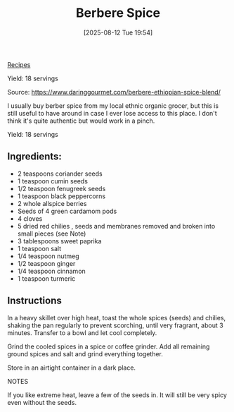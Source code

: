 :PROPERTIES:
:ID:       c5922935-87b6-405d-9043-e0341b747f51
:END:
#+date: [2025-08-12 Tue 19:54]
#+hugo_lastmod: [2025-08-12 Tue 19:54]
#+title: Berbere Spice
#+filetags: :spices:ethiopian:vegetarian:vegan

[[id:3a1caf2c-7854-4cf0-bb11-bb7806618c36][Recipes]]

Yield: 18 servings

Source: https://www.daringgourmet.com/berbere-ethiopian-spice-blend/

I usually buy berber spice from my local ethnic organic grocer, but this is
still useful to have around in case I ever lose access to this place.  I
don't think it's quite authentic but would work in a pinch.
  
Yield: 18 servings

** Ingredients:
 * 2 teaspoons coriander seeds
 * 1 teaspoon cumin seeds
 * 1/2 teaspoon fenugreek seeds
 * 1 teaspoon black peppercorns
 * 2 whole allspice berries
 * Seeds of 4 green cardamom pods
 * 4 cloves
 * 5 dried red chilies , seeds and membranes removed and broken into small pieces (see Note)
 * 3 tablespoons sweet paprika
 * 1 teaspoon salt
 * 1/4 teaspoon nutmeg
 * 1/2 teaspoon ginger
 * 1/4 teaspoon cinnamon
 * 1 teaspoon turmeric

** Instructions

In a heavy skillet over high heat, toast the whole spices (seeds) and
chilies, shaking the pan regularly to prevent scorching, until very
fragrant, about 3 minutes. Transfer to a bowl and let cool completely.

Grind the cooled spices in a spice or coffee grinder. Add all remaining
ground spices and salt and grind everything together.

Store in an airtight container in a dark place.

NOTES

If you like extreme heat, leave a few of the seeds in. It will still be very
spicy even without the seeds.
